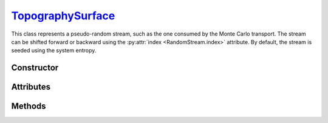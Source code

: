 .. _TopographySurface:

`TopographySurface`_
====================

This class represents a pseudo-random stream, such as the one consumed by the
Monte Carlo transport. The stream can be shifted forward or backward using the
:py:attr:`index <RandomStream.index>` attribute. By default, the stream is
seeded using the system entropy.


Constructor
-----------

.. py:class:: TopographySurface(*maps, offset=None)

   The *seed* argument should be a 128-bit integer. If no *seed* is provided,
   a random value will be chosen using the system entropy.


Attributes
----------

.. py:attribute:: TopographySurface.offset
   :type: float


Methods
-------

.. py:method:: TopographySurface.__call__(x, y, grid=None)

   Returns pseudo-random numbers that are distributed according to the Normal
   distribution. If the *shape* argument is not specified, the function will
   return a single :external:py:class:`float`. Otherwise, it will return a
   :external:py:class:`numpy.ndarray` of pseudo-random values with the specified
   shape.
